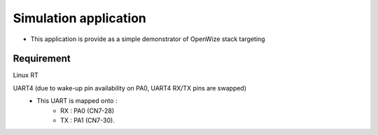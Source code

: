 
Simulation application
======================

- This application is provide as a simple demonstrator of OpenWize stack targeting 


Requirement
-----------

Linux RT




UART4 (due to wake-up pin availability on PA0, UART4 RX/TX pins are swapped) 
   - This UART is mapped onto : 
      - RX : PA0 (CN7-28)
      - TX : PA1 (CN7-30).



